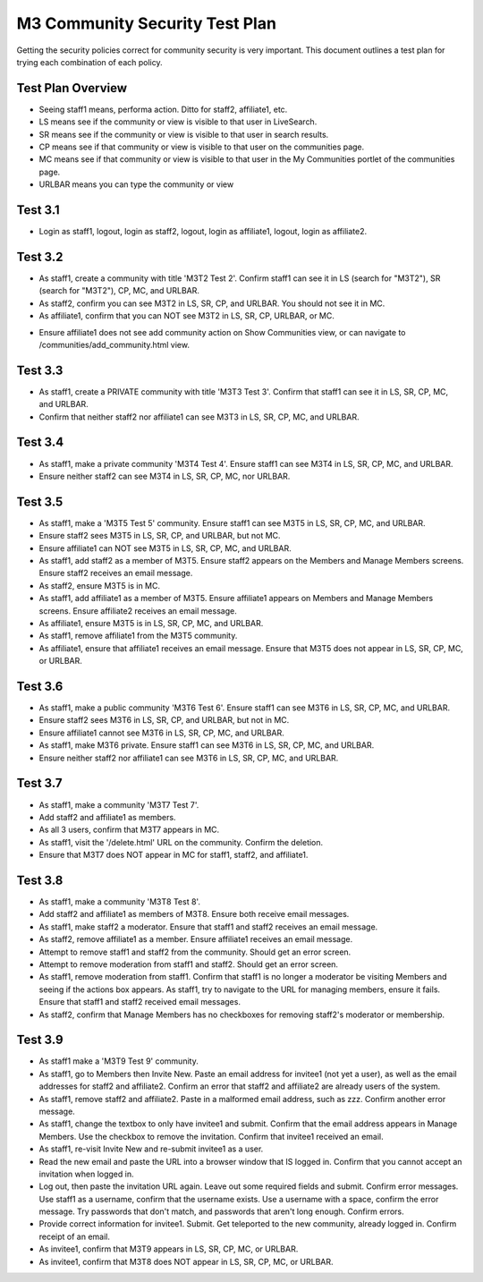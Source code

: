 ===============================
M3 Community Security Test Plan
===============================

Getting the security policies correct for community security is very
important.  This document outlines a test plan for trying each
combination of each policy.


Test Plan Overview
==================

- Seeing staff1 means, performa action.  Ditto for staff2, affiliate1,
  etc.

- LS means see if the community or view is visible to that user in
  LiveSearch.

- SR means see if the community or view is visible to that user in
  search results.

- CP means see if that community or view is visible to that user on
  the communities page.

- MC means see if that community or view is visible to that user in
  the My Communities portlet of the communities page.

- URLBAR means you can type the community or view

Test 3.1
===============

- Login as staff1, logout, login as staff2, logout, login as
  affiliate1, logout, login as affiliate2.

Test 3.2
===========

- As staff1, create a community with title 'M3T2 Test 2'.  Confirm
  staff1 can see it in LS (search for "M3T2"), SR (search for "M3T2"),
  CP, MC, and URLBAR.

- As staff2, confirm you can see M3T2 in LS, SR, CP, and URLBAR.  You
  should not see it in MC.

- As affiliate1, confirm that you can NOT see M3T2 in LS, SR, CP,
  URLBAR, or MC.

* Ensure affiliate1 does not see add community action on Show
  Communities view, or can navigate to /communities/add_community.html
  view.

Test 3.3
=============

- As staff1, create a PRIVATE community with title 'M3T3 Test 3'.
  Confirm that staff1 can see it in LS, SR, CP, MC, and URLBAR.

- Confirm that neither staff2 nor affiliate1 can see M3T3 in LS, SR,
  CP, MC, and URLBAR.

Test 3.4
================

- As staff1, make a private community 'M3T4 Test 4'.  Ensure staff1
  can see M3T4 in LS, SR, CP, MC, and URLBAR.

- Ensure neither staff2 can see M3T4 in LS, SR, CP, MC, nor URLBAR.

Test 3.5 
===========

- As staff1, make a 'M3T5 Test 5' community.  Ensure staff1 can see
  M3T5 in LS, SR, CP, MC, and URLBAR.

- Ensure staff2 sees M3T5 in LS, SR, CP, and URLBAR, but not MC.

- Ensure affiliate1 can NOT see M3T5 in LS, SR, CP, MC, and URLBAR.

- As staff1, add staff2 as a member of M3T5.  Ensure staff2 appears on
  the Members and Manage Members screens.  Ensure staff2 receives an
  email message.

- As staff2, ensure M3T5 is in MC.

- As staff1, add affiliate1 as a member of M3T5.  Ensure affiliate1
  appears on Members and Manage Members screens.  Ensure affiliate2
  receives an email message.

- As affiliate1, ensure M3T5 is in LS, SR, CP, MC, and URLBAR.

- As staff1, remove affiliate1 from the M3T5 community.

- As affiliate1, ensure that affiliate1 receives an email message.
  Ensure that M3T5 does not appear in LS, SR, CP, MC, or URLBAR.

Test 3.6
============

- As staff1, make a public community 'M3T6 Test 6'.  Ensure staff1 can
  see M3T6 in LS, SR, CP, MC, and URLBAR.

- Ensure staff2 sees M3T6 in LS, SR, CP, and URLBAR, but not in MC.

- Ensure affiliate1 cannot see M3T6 in LS, SR, CP, MC, and URLBAR.

- As staff1, make M3T6 private.  Ensure staff1 can see M3T6 in LS, SR,
  CP, MC, and URLBAR.

- Ensure neither staff2 nor affiliate1 can see M3T6 in LS, SR, CP, MC,
  and URLBAR.

Test 3.7
============

- As staff1, make a community 'M3T7 Test 7'.

- Add staff2 and affiliate1 as members.

- As all 3 users, confirm that M3T7 appears in MC.

- As staff1, visit the '/delete.html' URL on the community.  Confirm
  the deletion.

- Ensure that M3T7 does NOT appear in MC for staff1, staff2, and
  affiliate1.

Test 3.8
===============

- As staff1, make a community 'M3T8 Test 8'.

- Add staff2 and affiliate1 as members of M3T8.  Ensure both receive
  email messages.

- As staff1, make staff2 a moderator.  Ensure that staff1 and staff2
  receives an email message.

- As staff2, remove affiliate1 as a member.  Ensure affiliate1
  receives an email message.

- Attempt to remove staff1 and staff2 from the community.  Should get
  an error screen.

- Attempt to remove moderation from staff1 and staff2.  Should get an
  error screen.

- As staff1, remove moderation from staff1.  Confirm that staff1 is no
  longer a moderator be visiting Members and seeing if the actions box
  appears.  As staff1, try to navigate to the URL for managing
  members, ensure it fails.  Ensure that staff1 and staff2 received
  email messages.

- As staff2, confirm that Manage Members has no checkboxes for
  removing staff2's moderator or membership.

Test 3.9
============

- As staff1 make a 'M3T9 Test 9' community.

- As staff1, go to Members then Invite New.  Paste an email address
  for invitee1 (not yet a user), as well as the email addresses for
  staff2 and affiliate2.  Confirm an error that staff2 and affiliate2
  are already users of the system.

- As staff1, remove staff2 and affiliate2.  Paste in a malformed email
  address, such as zzz.  Confirm another error message.

- As staff1, change the textbox to only have invitee1 and submit.
  Confirm that the email address appears in Manage Members.  Use the
  checkbox to remove the invitation.  Confirm that invitee1 received
  an email.

- As staff1, re-visit Invite New and re-submit invitee1 as a user.

- Read the new email and paste the URL into a browser window that IS
  logged in.  Confirm that you cannot accept an invitation when logged
  in.

- Log out, then paste the invitation URL again.  Leave out some
  required fields and submit.  Confirm error messages.  Use staff1 as
  a username, confirm that the username exists.  Use a username with a
  space, confirm the error message.  Try passwords that don't match,
  and passwords that aren't long enough.  Confirm errors.

- Provide correct information for invitee1.  Submit.  Get teleported
  to the new community, already logged in.  Confirm receipt of an
  email.

- As invitee1, confirm that M3T9 appears in LS, SR, CP, MC, or URLBAR.

- As invitee1, confirm that M3T8 does NOT appear in LS, SR, CP, MC, or
  URLBAR.

